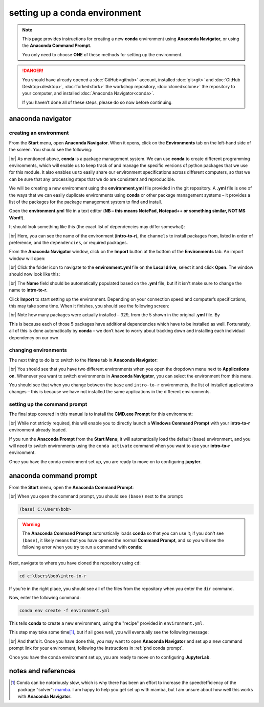 setting up a conda environment
===============================

.. note::

    This page provides instructions for creating a new **conda** environment using **Anaconda Navigator**, or using the
    **Anaconda Command Prompt**.

    You only need to choose **ONE** of these methods for setting up the environment.

.. danger::

    You should have already opened a :doc:`GitHub<github>` account, installed :doc:`git<git>` and
    :doc:`GitHub Desktop<desktop>`, :doc:`forked<fork>` the workshop repository, :doc:`cloned<clone>` the repository to
    your computer, and installed :doc:`Anaconda Navigator<conda>`.

    If you haven’t done all of these steps, please do so now before continuing.

anaconda navigator
---------------------------

creating an environment
.........................

From the **Start** menu, open **Anaconda Navigator**. When it opens, click on the **Environments** tab on the left-hand
side of the screen. You should see the following:

.. image:: ../../../img/egm722/setup/environment/navigator.png
    :width: 720
    :align: center
    :alt: anaconda navigator with the base environment

|br| As mentioned above, **conda** is a package management system. We can use **conda** to create different programming
environments, which will enable us to keep track of and manage the specific versions of python packages that we use for
this module. It also enables us to easily share our environment specifications across different computers, so that we
can be sure that any processing steps that we do are consistent and reproducible.

We will be creating a new environment using the **environment.yml** file provided in the git repository. A **.yml**
file is one of the ways that we can easily duplicate environments using **conda** or other package management
systems – it provides a list of the packages for the package management system to find and install.

Open the **environment.yml** file in a text editor
(**NB – this means NotePad, Notepad++ or something similar, NOT MS Word!**).

It should look something like this (the exact list of dependencies may differ somewhat):

.. image:: img/r_intro_environment.png
    :width: 600
    :align: center
    :alt: the yml file open in notepad++

|br| Here, you can see the name of the environment (**intro-to-r**), the ``channels`` to install packages from, listed in
order of preference, and the ``dependencies``, or required packages.

From the **Anaconda Navigator** window, click on the **Import** button at the bottom of the **Environments** tab. An
import window will open:

.. image:: ../../../img/egm722/setup/environment/import.png
    :width: 400
    :align: center
    :alt: the import window

|br| Click the folder icon to navigate to the **environment.yml** file on the **Local drive**, select it and click
**Open**. The window should now look like this:

.. image:: img/import_r.png
    :width: 400
    :align: center
    :alt: the import window with the yml file selected

|br| The **Name** field should be automatically populated based on the **.yml** file, but if it isn't make sure to
change the name to **intro-to-r**.

Click **Import** to start setting up the environment. Depending on your connection speed and computer’s specifications,
this may take some time. When it finishes, you should see the following screen:

.. image:: img/r_environment.png
    :width: 720
    :align: center
    :alt: anaconda navigator with the intro-to-r environment

|br| Note how many packages were actually installed – 329, from the 5 shown in the original **.yml** file. By

This is because each of those 5 packages have additional dependencies which have to be installed as well. Fortunately,
all of this is done automatically by **conda** – we don’t have to worry about tracking down and installing each
individual dependency on our own.

changing environments
.......................

The next thing to do is to switch to the **Home** tab in **Anaconda Navigator**:

.. image:: img/new_home.png
    :width: 720
    :align: center
    :alt: anaconda navigator showing the home tab in the new environment

|br| You should see that you have two different environments when you open the dropdown menu next to **Applications on**.
Whenever you want to switch environments in **Anaconda Navigator**, you can select the environment from this menu.

You should see that when you change between the ``base`` and ``intro-to-r`` environments, the list of installed
applications changes – this is because we have not installed the same applications in the different environments.

.. _phd conda prompt:

setting up the command prompt
...............................

The final step covered in this manual is to install the **CMD.exe Prompt** for this environment:

.. image:: img/cmd_prompt.png
    :width: 720
    :align: center
    :alt: anaconda navigator with the CMD.exe button highlighted

|br| While not strictly required, this will enable you to directly launch a **Windows Command Prompt** with your
**intro-to-r** environment already loaded.

If you run the **Anaconda Prompt** from the **Start Menu**, it will automatically load the default (``base``)
environment, and you will need to switch environments using the ``conda activate`` command when you want to use your
**intro-to-r** environment.

Once you have the conda environment set up, you are ready to move on to configuring **jupyter**.

anaconda command prompt
---------------------------

From the **Start** menu, open the **Anaconda Command Prompt**:

.. image:: ../../../img/egm722/setup/environment/anaconda_prompt.png
    :width: 300
    :align: center
    :alt: the anaconda command prompt in the start menu

|br| When you open the command prompt, you should see ``(base)`` next to the prompt:

.. code-block:: text

    (base) C:\Users\bob>

.. warning::

    The **Anaconda Command Prompt** automatically loads **conda** so that you can use it; if you don't see ``(base)``,
    it likely means that you have opened the normal **Command Prompt**, and so you will see the following error when
    you try to run a command with **conda**:

    .. image:: ../../../img/egm722/setup/environment/conda_not_found.png
        :width: 600
        :align: center
        :alt: an error stating that conda is not recognized as a command

Next, navigate to where you have cloned the repository using ``cd``:

.. code-block:: text

    cd c:\Users\bob\intro-to-r

If you're in the right place, you should see all of the files from the repository when you enter the ``dir`` command.

Now, enter the following command:

.. code-block:: text

    conda env create -f environment.yml

This tells **conda** to create a new environment, using the "recipe" provided in ``environment.yml``.

This step may take some time\ [1]_, but if all goes well, you will eventually see the following message:

.. image:: img/success_message.png
    :width: 720
    :align: center
    :alt: the message indicating that conda has successfully installed the new command

|br| And that's it. Once you have done this, you may want to open **Anaconda Navigator** and set up a new command
prompt link for your environment, following the instructions in :ref:`phd conda prompt`.

Once you have the conda environment set up, you are ready to move on to configuring **JupyterLab**.


notes and references
----------------------

.. [1] Conda can be notoriously slow, which is why there has been an effort to increase the speed/efficiency of the
    package "solver": `mamba <https://mamba.readthedocs.io/en/latest/>`__. I am happy to help you get set up with
    mamba, but I am unsure about how well this works with **Anaconda Navigator**.
